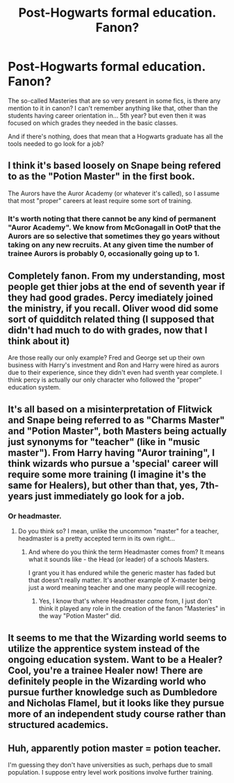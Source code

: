 #+TITLE: Post-Hogwarts formal education. Fanon?

* Post-Hogwarts formal education. Fanon?
:PROPERTIES:
:Author: will1707
:Score: 5
:DateUnix: 1507568925.0
:DateShort: 2017-Oct-09
:END:
The so-called Masteries that are so very present in some fics, is there any mention to it in canon? I can't remember anything like that, other than the students having career orientation in... 5th year? but even then it was focused on which grades they needed in the basic classes.

And if there's nothing, does that mean that a Hogwarts graduate has all the tools needed to go look for a job?


** I think it's based loosely on Snape being refered to as the "Potion Master" in the first book.

The Aurors have the Auror Academy (or whatever it's called), so I assume that most "proper" careers at least require some sort of training.
:PROPERTIES:
:Score: 11
:DateUnix: 1507569390.0
:DateShort: 2017-Oct-09
:END:

*** It's worth noting that there cannot be any kind of permanent "Auror Academy". We know from McGonagall in OotP that the Aurors are so selective that sometimes they go years without taking on any new recruits. At any given time the number of trainee Aurors is probably 0, occasionally going up to 1.
:PROPERTIES:
:Author: Taure
:Score: 4
:DateUnix: 1507621188.0
:DateShort: 2017-Oct-10
:END:


** Completely fanon. From my understanding, most people get thier jobs at the end of seventh year if they had good grades. Percy imediately joined the ministry, if you recall. Oliver wood did some sort of quidditch related thing (I supposed that didn't had much to do with grades, now that I think about it)

Are those really our only example? Fred and George set up their own business with Harry's investment and Ron and Harry were hired as aurors due to their experience, since they didn't even had sventh year complete. I think percy is actually our only character who followed the "proper" education system.
:PROPERTIES:
:Author: Hpfm2
:Score: 10
:DateUnix: 1507569474.0
:DateShort: 2017-Oct-09
:END:


** It's all based on a misinterpretation of Flitwick and Snape being referred to as "Charms Master" and "Potion Master", both Masters being actually just synonyms for "teacher" (like in "music master"). From Harry having "Auror training", I think wizards who pursue a 'special' career will require some more training (I imagine it's the same for Healers), but other than that, yes, 7th-years just immediately go look for a job.
:PROPERTIES:
:Author: Achille-Talon
:Score: 9
:DateUnix: 1507572795.0
:DateShort: 2017-Oct-09
:END:

*** Or headmaster.
:PROPERTIES:
:Author: GlimmervoidG
:Score: 2
:DateUnix: 1507576635.0
:DateShort: 2017-Oct-09
:END:

**** Do you think so? I mean, unlike the uncommon "master" for a teacher, headmaster is a pretty accepted term in its own right...
:PROPERTIES:
:Author: Achille-Talon
:Score: 1
:DateUnix: 1507576780.0
:DateShort: 2017-Oct-09
:END:

***** And where do you think the term Headmaster comes from? It means what it sounds like - the Head (or leader) of a schools Masters.

I grant you it has endured while the generic master has faded but that doesn't really matter. It's another example of X-master being just a word meaning teacher and one many people will recognize.
:PROPERTIES:
:Author: GlimmervoidG
:Score: 5
:DateUnix: 1507577415.0
:DateShort: 2017-Oct-09
:END:

****** Yes, I know that's where Headmaster /came/ from, I just don't think it played any role in the creation of the fanon "Masteries" in the way "Potion Master" did.
:PROPERTIES:
:Author: Achille-Talon
:Score: 3
:DateUnix: 1507578476.0
:DateShort: 2017-Oct-09
:END:


** It seems to me that the Wizarding world seems to utilize the apprentice system instead of the ongoing education system. Want to be a Healer? Cool, you're a trainee Healer now! There are definitely people in the Wizarding world who pursue further knowledge such as Dumbledore and Nicholas Flamel, but it looks like they pursue more of an independent study course rather than structured academics.
:PROPERTIES:
:Author: jenorama_CA
:Score: 5
:DateUnix: 1507572285.0
:DateShort: 2017-Oct-09
:END:


** Huh, apparently potion master = potion teacher.

I'm guessing they don't have universities as such, perhaps due to small population. I suppose entry level work positions involve further training.
:PROPERTIES:
:Author: Triflez
:Score: 2
:DateUnix: 1507569948.0
:DateShort: 2017-Oct-09
:END:
